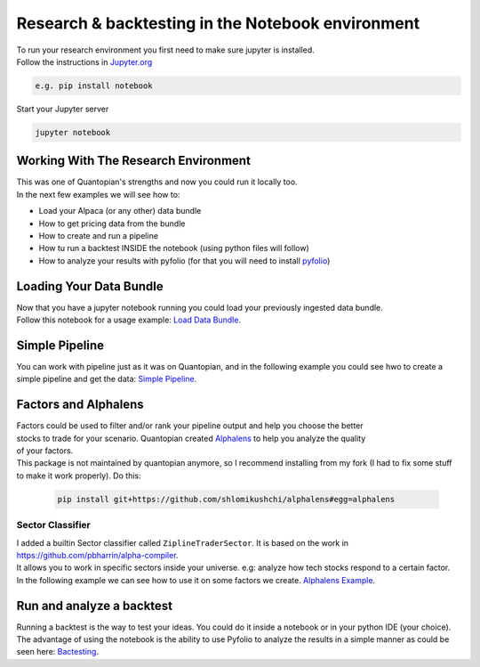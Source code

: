 Research & backtesting in the Notebook environment
===================================================
| To run your research environment you first need to make sure jupyter is installed.
| Follow the instructions in Jupyter.org_

.. code-block::

    e.g. pip install notebook

| Start your Jupyter server

.. code-block::

    jupyter notebook

Working With The Research Environment
-----------------------------------------
| This was one of Quantopian's strengths and now you could run it locally too.
| In the next few examples we will see how to:

* Load your Alpaca (or any other) data bundle
* How to get pricing data from the bundle
* How to create and run a pipeline
* How tu run a backtest INSIDE the notebook (using python files will follow)
* How to analyze your results with pyfolio (for that you will need to install `pyfolio`_)


Loading Your Data Bundle
-----------------------------
| Now that you have a jupyter notebook running you could load your previously ingested data bundle.
| Follow this notebook for a usage example: `Load Data Bundle`_.

.. _Load Data Bundle: notebooks/LoadDataBundle.ipynb

.. _`Jupyter.org` : https://jupyter.org/install

Simple Pipeline
--------------------------
| You can work with pipeline just as it was on Quantopian, and in the following example
  you could see hwo to create a simple pipeline and get the data:  `Simple Pipeline`_.

.. _Simple Pipeline: notebooks/SimplePipeline.ipynb


Factors and Alphalens
--------------------------------
| Factors could be used to filter and/or rank your pipeline output and help you choose the better
| stocks to trade for your scenario. Quantopian created `Alphalens`_ to help you analyze the quality
| of your factors.
| This package is not maintained by quantopian anymore, so I recommend installing from my fork (I had to fix some stuff
  to make it work properly). Do this:

 .. code-block:: sh

    pip install git+https://github.com/shlomikushchi/alphalens#egg=alphalens

Sector Classifier
)))))))))))))))))))))
| I added a builtin Sector classifier called ``ZiplineTraderSector``. It is based on the work in https://github.com/pbharrin/alpha-compiler.
| It allows you to work in specific sectors inside your universe. e.g: analyze how tech stocks respond to a certain factor.
| In the following example we can see how to use it on some factors we create. `Alphalens Example`_.

.. _Alphalens Example: notebooks/Alphalens.ipynb


Run and analyze a backtest
--------------------------
| Running a backtest is the way to test your ideas. You could do it inside a notebook
  or in your python IDE (your choice).
| The advantage of using the notebook is the ability
  to use Pyfolio to analyze the results in a simple manner as could be seen here: `Bactesting`_.

.. _Bactesting: notebooks/backtest.ipynb


.. _`pyfolio` : https://github.com/quantopian/pyfolio
.. _`Alphalens` : https://github.com/quantopian/alphalens